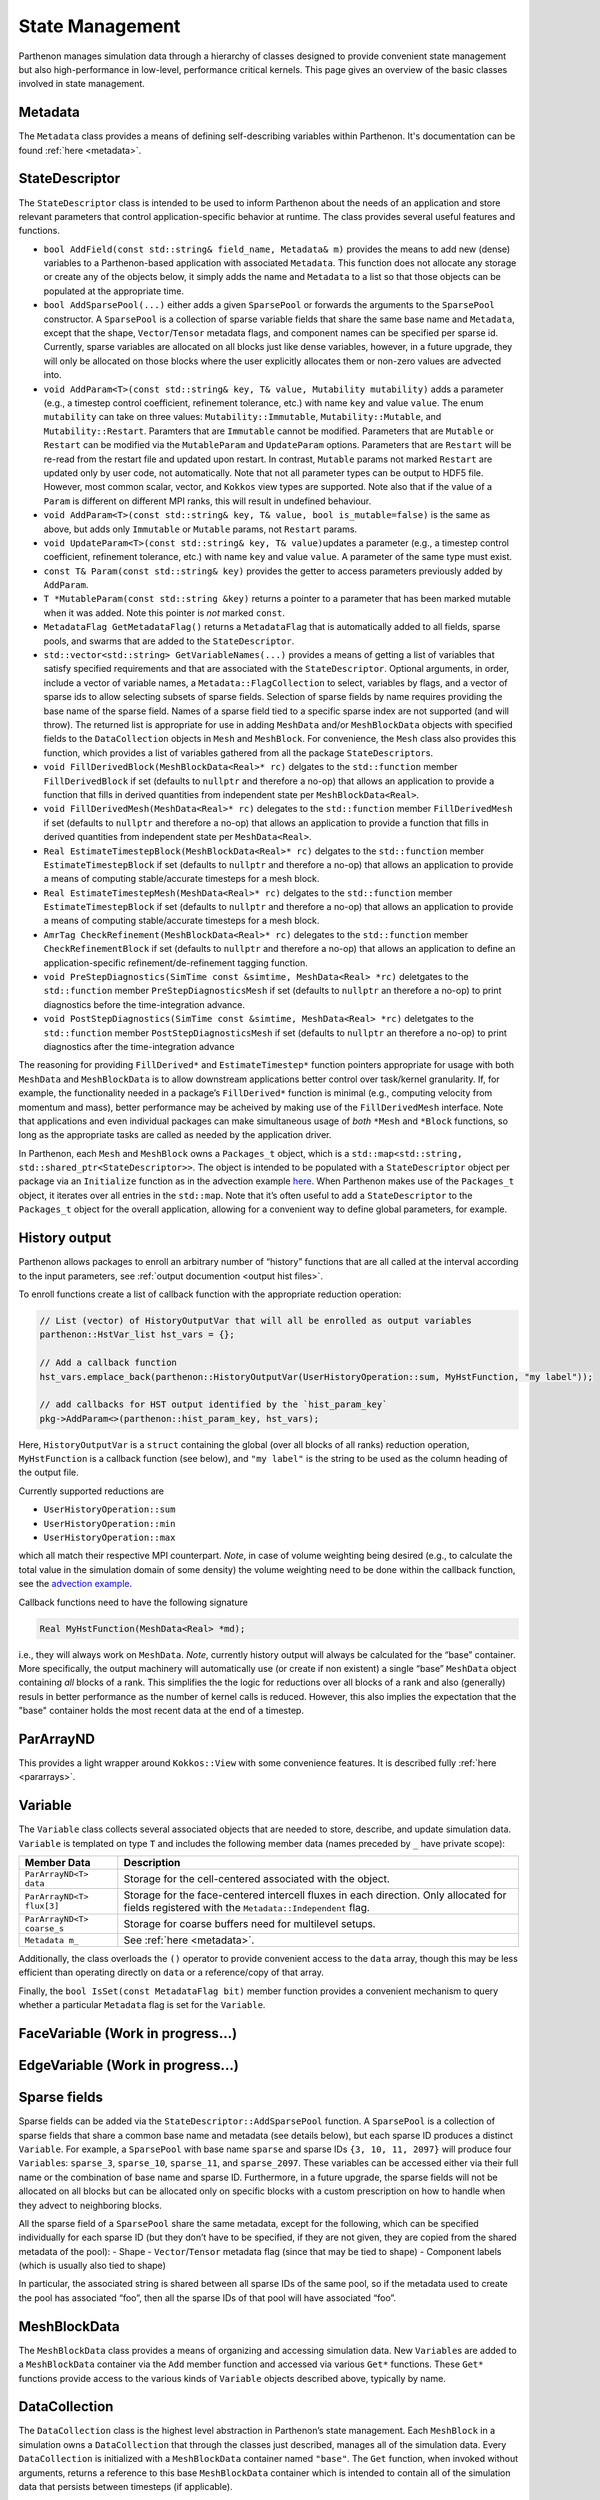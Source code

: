 .. _state:

State Management
================

Parthenon manages simulation data through a hierarchy of classes
designed to provide convenient state management but also
high-performance in low-level, performance critical kernels. This page
gives an overview of the basic classes involved in state management.

Metadata
--------

The ``Metadata`` class provides a means of defining self-describing
variables within Parthenon. It's documentation can be found
:ref:`here <metadata>`.

StateDescriptor
---------------

The ``StateDescriptor`` class is intended to be used to inform Parthenon
about the needs of an application and store relevant parameters that
control application-specific behavior at runtime. The class provides
several useful features and functions.

- ``bool AddField(const std::string& field_name, Metadata& m)`` provides
  the means to add new (dense) variables to a Parthenon-based application
  with associated ``Metadata``. This function does not allocate any
  storage or create any of the objects below, it simply adds the name and
  ``Metadata`` to a list so that those objects can be populated at the
  appropriate time.
- ``bool AddSparsePool(...)`` either adds a given
  ``SparsePool`` or forwards the arguments to the ``SparsePool``
  constructor. A ``SparsePool`` is a collection of sparse variable fields
  that share the same base name and ``Metadata``, except that the shape,
  ``Vector``/``Tensor`` metadata flags, and component names can be
  specified per sparse id. Currently, sparse variables are allocated on
  all blocks just like dense variables, however, in a future upgrade, they
  will only be allocated on those blocks where the user explicitly
  allocates them or non-zero values are advected into.
- ``void AddParam<T>(const std::string& key, T& value, Mutability mutability)``
  adds a parameter (e.g., a timestep control
  coefficient, refinement tolerance, etc.) with name ``key`` and value
  ``value``. The enum ``mutability`` can take on three values:
  ``Mutability::Immutable``, ``Mutability::Mutable``, and
  ``Mutability::Restart``. Paramters that are ``Immutable`` cannot be
  modified. Parameters that are ``Mutable`` or ``Restart`` can be
  modified via the ``MutableParam`` and ``UpdateParam``
  options. Parameters that are ``Restart`` will be re-read from the
  restart file and updated upon restart. In contrast, ``Mutable``
  params not marked ``Restart`` are updated only by user code, not
  automatically. Note that not all parameter types can be output to
  HDF5 file. However, most common scalar, vector, and ``Kokkos`` view
  types are supported. Note also that if the value of a ``Param`` is
  different on different MPI ranks, this will result in undefined
  behaviour.
- ``void AddParam<T>(const std::string& key, T& value, bool is_mutable=false)``
  is the same as above, but adds only ``Immutable`` or ``Mutable`` params,
  not ``Restart`` params.
- ``void UpdateParam<T>(const std::string& key, T& value)``\ updates a
  parameter (e.g., a timestep control coefficient, refinement tolerance,
  etc.) with name ``key`` and value ``value``. A parameter of the same
  type must exist.
- ``const T& Param(const std::string& key)`` provides
  the getter to access parameters previously added by ``AddParam``.
- ``T *MutableParam(const std::string &key)`` returns a pointer to a
  parameter that has been marked mutable when it was added. Note this
  pointer is *not* marked ``const``.
- ``MetadataFlag GetMetadataFlag()`` returns a ``MetadataFlag`` that is
  automatically added to all fields, sparse pools, and swarms that are
  added to the ``StateDescriptor``.
- ``std::vector<std::string> GetVariableNames(...)`` provides a means of
  getting a list of variables that satisfy specified requirements and that
  are associated with the ``StateDescriptor``.  Optional arguments, in order,
  include a vector of variable names, a ``Metadata::FlagCollection`` to select,
  variables by flags, and a vector of sparse ids to allow selecting subsets of
  sparse fields.  Selection of sparse fields by name requires providing the
  base name of the sparse field.  Names of a sparse field tied to a specific
  sparse index are not supported (and will throw).  The returned list is
  appropriate for use in adding ``MeshData`` and/or ``MeshBlockData`` objects
  with specified fields to the ``DataCollection`` objects in ``Mesh`` and
  ``MeshBlock``.  For convenience, the ``Mesh`` class also provides this
  function, which provides a list of variables gathered from all the package
  ``StateDescriptor``\s.
- ``void FillDerivedBlock(MeshBlockData<Real>* rc)`` delgates to the
  ``std::function`` member ``FillDerivedBlock`` if set (defaults to
  ``nullptr`` and therefore a no-op) that allows an application to provide
  a function that fills in derived quantities from independent state per
  ``MeshBlockData<Real>``.
- ``void FillDerivedMesh(MeshData<Real>* rc)``
  delegates to the ``std::function`` member ``FillDerivedMesh`` if set
  (defaults to ``nullptr`` and therefore a no-op) that allows an
  application to provide a function that fills in derived quantities from
  independent state per ``MeshData<Real>``.
- ``Real EstimateTimestepBlock(MeshBlockData<Real>* rc)`` delgates to the
  ``std::function`` member ``EstimateTimestepBlock`` if set (defaults to
  ``nullptr`` and therefore a no-op) that allows an application to provide
  a means of computing stable/accurate timesteps for a mesh block.
- ``Real EstimateTimestepMesh(MeshData<Real>* rc)`` delgates to the
  ``std::function`` member ``EstimateTimestepBlock`` if set (defaults to
  ``nullptr`` and therefore a no-op) that allows an application to provide
  a means of computing stable/accurate timesteps for a mesh block.
- ``AmrTag CheckRefinement(MeshBlockData<Real>* rc)`` delegates to the
  ``std::function`` member ``CheckRefinementBlock`` if set (defaults to
  ``nullptr`` and therefore a no-op) that allows an application to define
  an application-specific refinement/de-refinement tagging function.
- ``void PreStepDiagnostics(SimTime const &simtime, MeshData<Real> *rc)``
  deletgates to the ``std::function`` member ``PreStepDiagnosticsMesh`` if
  set (defaults to ``nullptr`` an therefore a no-op) to print diagnostics
  before the time-integration advance.
- ``void PostStepDiagnostics(SimTime const &simtime, MeshData<Real> *rc)``
  deletgates to the ``std::function`` member ``PostStepDiagnosticsMesh``
  if set (defaults to ``nullptr`` an therefore a no-op) to print
  diagnostics after the time-integration advance

The reasoning for providing ``FillDerived*`` and ``EstimateTimestep*``
function pointers appropriate for usage with both ``MeshData`` and
``MeshBlockData`` is to allow downstream applications better control
over task/kernel granularity. If, for example, the functionality needed
in a package’s ``FillDerived*`` function is minimal (e.g., computing
velocity from momentum and mass), better performance may be acheived by
making use of the ``FillDerivedMesh`` interface. Note that applications
and even individual packages can make simultaneous usage of *both*
``*Mesh`` and ``*Block`` functions, so long as the appropriate tasks are
called as needed by the application driver.

In Parthenon, each ``Mesh`` and ``MeshBlock`` owns a ``Packages_t``
object, which is a
``std::map<std::string, std::shared_ptr<StateDescriptor>>``. The object
is intended to be populated with a ``StateDescriptor`` object per
package via an ``Initialize`` function as in the advection example
`here <https://github.com/parthenon-hpc-lab/parthenon/blob/develop/docs/example/advection/advection.cpp>`__. When Parthenon makes use
of the ``Packages_t`` object, it iterates over all entries in the
``std::map``. Note that it’s often useful to add a ``StateDescriptor``
to the ``Packages_t`` object for the overall application, allowing for a
convenient way to define global parameters, for example.

.. _state history output:

History output
--------------

Parthenon allows packages to enroll an arbitrary number of “history”
functions that are all called at the interval according to the input
parameters, see :ref:`output documention <output hist files>`.

To enroll functions create a list of callback function with the
appropriate reduction operation:

.. code:: cpp

   // List (vector) of HistoryOutputVar that will all be enrolled as output variables
   parthenon::HstVar_list hst_vars = {};

   // Add a callback function
   hst_vars.emplace_back(parthenon::HistoryOutputVar(UserHistoryOperation::sum, MyHstFunction, "my label"));

   // add callbacks for HST output identified by the `hist_param_key`
   pkg->AddParam<>(parthenon::hist_param_key, hst_vars);

Here, ``HistoryOutputVar`` is a ``struct`` containing the global (over
all blocks of all ranks) reduction operation, ``MyHstFunction`` is a
callback function (see below), and ``"my label"`` is the string to be
used as the column heading of the output file.

Currently supported reductions are

-  ``UserHistoryOperation::sum``
-  ``UserHistoryOperation::min``
-  ``UserHistoryOperation::max``

which all match their respective MPI counterpart. *Note*, in case of
volume weighting being desired (e.g., to calculate the total value in
the simulation domain of some density) the volume weighting need to be
done within the callback function, see the `advection
example <https://github.com/parthenon-hpc-lab/parthenon/blob/develop/example/advection/advection_package.cpp>`__.

Callback functions need to have the following signature

.. code:: cpp

   Real MyHstFunction(MeshData<Real> *md);

i.e., they will always work on ``MeshData``. *Note*, currently history
output will always be calculated for the “base” container. More
specifically, the output machinery will automatically use (or create if
non existent) a single “base” ``MeshData`` object containing *all*
blocks of a rank. This simplifies the the logic for reductions over all
blocks of a rank and also (generally) resuls in better performance as
the number of kernel calls is reduced. However, this also implies the
expectation that the "base" container holds the most recent data at the
end of a timestep.

ParArrayND
----------

This provides a light wrapper around ``Kokkos::View`` with some
convenience features. It is described fully
:ref:`here <pararrays>`.

.. _cell var:

Variable
------------

The ``Variable`` class collects several associated objects that are
needed to store, describe, and update simulation data. ``Variable``
is templated on type ``T`` and includes the following member data (names
preceded by ``_`` have private scope):

+----------------------------+-------------------------------------------------------------------------------------------------------------------------------------------------+
| Member Data                | Description                                                                                                                                     |
+============================+=================================================================================================================================================+
| ``ParArrayND<T> data``     | Storage for the cell-centered associated with the object.                                                                                       |
+----------------------------+-------------------------------------------------------------------------------------------------------------------------------------------------+
| ``ParArrayND<T> flux[3]``  | Storage for the face-centered intercell fluxes in each direction. Only allocated for fields registered with the ``Metadata::Independent`` flag. |
+----------------------------+-------------------------------------------------------------------------------------------------------------------------------------------------+
| ``ParArrayND<T> coarse_s`` | Storage for coarse buffers need for multilevel setups.                                                                                          |
+----------------------------+-------------------------------------------------------------------------------------------------------------------------------------------------+
| ``Metadata m_``            | See :ref:`here <metadata>`.                                                                                                                     |
+----------------------------+-------------------------------------------------------------------------------------------------------------------------------------------------+


Additionally, the class overloads the ``()`` operator to provide
convenient access to the ``data`` array, though this may be less
efficient than operating directly on ``data`` or a reference/copy of
that array.

Finally, the ``bool IsSet(const MetadataFlag bit)`` member function
provides a convenient mechanism to query whether a particular
``Metadata`` flag is set for the ``Variable``.

FaceVariable (Work in progress...)
----------------------------------

EdgeVariable (Work in progress...)
----------------------------------

Sparse fields
-------------

Sparse fields can be added via the ``StateDescriptor::AddSparsePool``
function. A ``SparsePool`` is a collection of sparse fields that share a
common base name and metadata (see details below), but each sparse ID
produces a distinct ``Variable``. For example, a ``SparsePool`` with
base name ``sparse`` and sparse IDs ``{3, 10, 11, 2097}`` will produce
four ``Variable``\ s: ``sparse_3``, ``sparse_10``, ``sparse_11``,
and ``sparse_2097``. These variables can be accessed either via their
full name or the combination of base name and sparse ID. Furthermore, in
a future upgrade, the sparse fields will not be allocated on all blocks
but can be allocated only on specific blocks with a custom prescription
on how to handle when they advect to neighboring blocks.

All the sparse field of a ``SparsePool`` share the same metadata, except
for the following, which can be specified individually for each sparse
ID (but they don’t have to be specified, if they are not given, they are
copied from the shared metadata of the pool): - Shape -
``Vector``/``Tensor`` metadata flag (since that may be tied to shape) -
Component labels (which is usually also tied to shape)

In particular, the associated string is shared between all sparse IDs of
the same pool, so if the metadata used to create the pool has associated
“foo”, then all the sparse IDs of that pool will have associated “foo”.

MeshBlockData
-------------

The ``MeshBlockData`` class provides a means of organizing and accessing
simulation data. New ``Variable``\ s are added to a ``MeshBlockData``
container via the ``Add`` member function and accessed via various
``Get*`` functions. These ``Get*`` functions provide access to the
various kinds of ``Variable`` objects described above, typically by
name.

DataCollection
--------------

The ``DataCollection`` class is the highest level abstraction in
Parthenon’s state management. Each ``MeshBlock`` in a simulation owns a
``DataCollection`` that through the classes just described, manages all
of the simulation data. Every ``DataCollection`` is initialized with a
``MeshBlockData`` container named ``"base"``. The ``Get`` function, when
invoked without arguments, returns a reference to this base
``MeshBlockData`` container which is intended to contain all of the
simulation data that persists between timesteps (if applicable).

The ``Add(const std::string& label, MeshBlockData<T>& src)`` member
function creates a new ``MeshBlockData`` container with the provided
label. This new ``MeshBlockData`` container is populated with all of the
variables in ``src``. When a variable has the ``Metadata::OneCopy`` flag
set, the variables in the new ``MeshBlockData`` container are just
shallow copies from ``src``, i.e. no new storage for data is allocated,
the ``std::shared_ptr`` to the variable is just copied. For variables
that do not have ``Metadata::OneCopy`` set, new storage is allocated.
Once created, these new containers are accesible by calling ``Get`` with
the name of the desired ``MeshBlockData`` container as an argument.
NOTE: The ``Add`` function checks if a ``MeshBlockData`` container by
the name ``label`` already exists in the collection, immediately
returning if one is found (or throwing a ``std::runtime_error`` if the
new and pre-existing containers are not equivalent). Therefore, adding a
``MeshBlockData`` container to the collection multiple times results in
a single new container, with the remainder of the calls no-ops.

The overload
``Add(const std::string &label, MeshBlockData<T> &src, const std::vector<std::string> &names)``
provides the same functionality as the above ``Add`` function, but for a
subset of variables provided in the vector of names. This feature allows
downstream applications to allocate storage in a more targeted fashion,
as might be desirable to hold source terms for particular equations, for
example.

Analogously, ``DataCollection`` provides ``AddShallow`` functions that
differ from ``Add`` only in that ***all*** included variables, even
non-``Metadata::OncCopy`` variables, are simply shallow copies.  For
these functions, no new storage for variables is ever allocated.

Finally, all of the functionality just described for ``MeshBlockData``
objects is also provided for ``MeshData`` objects.  Adding a new
``MeshData`` object to the ``Mesh``-level ``DataCollection`` automatically
adds the corresponding ``MeshBlockData`` objects to each of the
``MeshBlock``-level ``DataCollection``s.  Using this ``Mesh`` level
functionality can be more convenient.

Two simple examples of usage of these new containers are 1) to provide
storage for multistage integration schemes and 2) to provide a mechanism
to allocate storage for right hand sides, deltas, etc. Both of these
usages are demonstrated in the advection example that ships with
Parthenon.

Note that in multistage integrator the fluxes and ``bvars`` (and their
MPI communicator) of a variable are shared by default across all stages.
This means that any kind of communication (most prominently flux
correction and ghost zone exchange) of a given variable at a given stage
should not be interleaved with any other modifications/communication of
said variable as it may result in undefined behavior.

